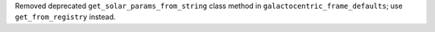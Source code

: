 Removed deprecated ``get_solar_params_from_string`` class method in ``galactocentric_frame_defaults``;
use ``get_from_registry`` instead.

